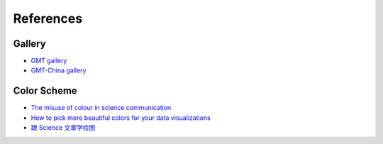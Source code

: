 References
==========

Gallery
-------

- `GMT gallery <https://docs.generic-mapping-tools.org/latest/gallery.html>`__
- `GMT-China gallery <https://docs.gmt-china.org/latest/examples/>`__

Color Scheme
------------

- `The misuse of colour in science communication <https://www.nature.com/articles/s41467-020-19160-7>`__
- `How to pick more beautiful colors for your data visualizations <https://blog.datawrapper.de/beautifulcolors/>`__
- `跟 Science 文章学绘图 <https://mp.weixin.qq.com/s/8EFdXRbBr3huqZRETcyynQ>`__

